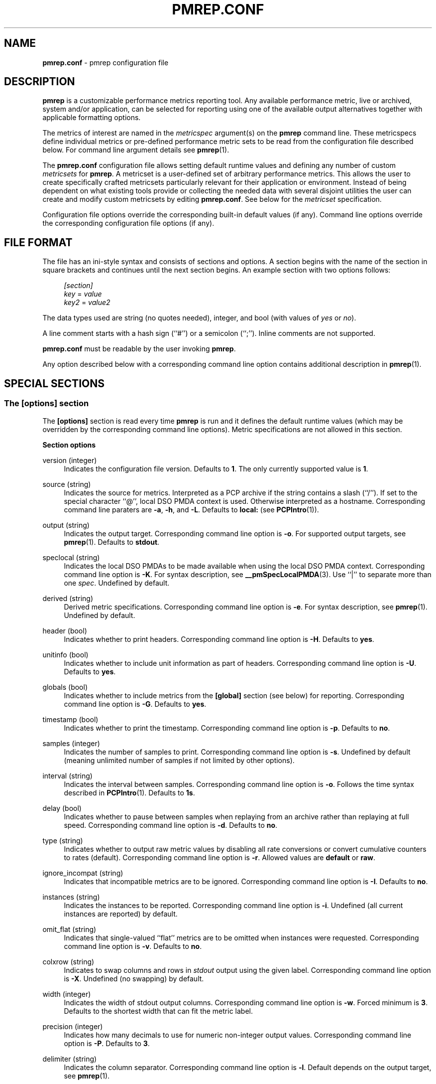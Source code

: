 '\"! tbl | mmdoc
'\"macro stdmacro
.\"
.\" Copyright (C) 2015-2017 Marko Myllynen <myllynen@redhat.com>
.\"
.\" This program is free software; you can redistribute it and/or modify it
.\" under the terms of the GNU General Public License as published by the
.\" Free Software Foundation; either version 2 of the License, or (at your
.\" option) any later version.
.\"
.\" This program is distributed in the hope that it will be useful, but
.\" WITHOUT ANY WARRANTY; without even the implied warranty of MERCHANTABILITY
.\" or FITNESS FOR A PARTICULAR PURPOSE.  See the GNU General Public License
.\" for more details.
.\"
.\"
.TH PMREP.CONF 5 "PCP" "Performance Co-Pilot"
.SH NAME
\f3pmrep.conf\f1 \- pmrep configuration file
.SH DESCRIPTION
.B pmrep
is a customizable performance metrics reporting tool. Any available
performance metric, live or archived, system and/or application, can be
selected for reporting using one of the available output alternatives
together with applicable formatting options.
.P
The metrics of interest are named in the
.I metricspec
argument(s) on the
.B pmrep
command line. These metricspecs define individual metrics or pre-defined
performance metric sets to be read from the configuration file described
below. For command line argument details see
.BR pmrep (1).
.P
The
.B pmrep.conf
configuration file allows setting default runtime values and defining
any number of custom
.I metricsets
for
.BR pmrep .
A metricset is a user-defined set of arbitrary performance metrics. This
allows the user to create specifically crafted metricsets particularly
relevant for their application or environment. Instead of being
dependent on what existing tools provide or collecting the needed data
with several disjoint utilities the user can create and modify
custom metricsets by editing
.BR pmrep.conf .
See below for the \fImetricset\fR specification.
.P
Configuration file options override the corresponding built-in
default values (if any). Command line options override the
corresponding configuration file options (if any).
.SH FILE FORMAT
The file has an ini-style syntax and consists of sections and options.
A section begins with the name of the section in square brackets and
continues until the next section begins. An example section with two
options follows:
.sp
.if n \{\
.RS 4
.\}
.nf
\fI[section]\fR
\fIkey\fR = \fIvalue\fR
\fIkey2\fR = \fIvalue2\fR
.fi
.if n \{\
.RE
.\}
.P
The data types used are string (no quotes needed), integer, and bool
(with values of
.I yes
or
.IR no ).
.P
A line comment starts with a hash sign (``#'') or a semicolon (``;'').
Inline comments are not supported.
.P
.B pmrep.conf
must be readable by the user invoking
.BR pmrep .
.P
Any option described below with a corresponding command line
option contains additional description in
.BR pmrep (1).
.SH SPECIAL SECTIONS
.SS The [options] section
The
.B [options]
section is read every time
.B pmrep
is run and it defines the default runtime values (which may be
overridden by the corresponding command line options). Metric
specifications are not allowed in this section.
.P
\fBSection options\fR
.P
version (integer)
.RS 4
Indicates the configuration file version. Defaults to \fB1\fR. The
only currently supported value is \fB1\fR.
.RE
.P
source (string)
.RS 4
Indicates the source for metrics. Interpreted as a PCP archive if the
string contains a slash (``/''). If set to the special character ``@'',
local DSO PMDA context is used. Otherwise interpreted as a hostname.
Corresponding command line paraters are \fB-a\fR, \fB-h\fR, and
\fB-L\fR. Defaults to \fBlocal:\fR (see
.BR PCPIntro (1)).
.RE
.P
output (string)
.RS 4
Indicates the output target. Corresponding command line option is
\fB-o\fR. For supported output targets, see
.BR pmrep (1).
Defaults to \fBstdout\fR.
.RE
.P
speclocal (string)
.RS 4
Indicates the local DSO PMDAs to be made available when using the local
DSO PMDA context. Corresponding command line option is \fB\-K\fR.
For syntax description, see
.BR __pmSpecLocalPMDA (3).
Use ``|'' to separate more than one \fIspec\fR.
Undefined by default.
.RE
.P
derived (string)
.RS 4
Derived metric specifications. Corresponding command line option is
\fB-e\fR. For syntax description, see
.BR pmrep (1).
Undefined by default.
.RE
.P
header (bool)
.RS 4
Indicates whether to print headers. Corresponding command line option
is \fB-H\fR. Defaults to \fByes\fR.
.RE
.P
unitinfo (bool)
.RS 4
Indicates whether to include unit information as part of headers.
Corresponding command line option is \fB-U\fR. Defaults to \fByes\fR.
.RE
.P
globals (bool)
.RS 4
Indicates whether to include metrics from the \fB[global]\fR section
(see below) for reporting. Corresponding command line option is
\fB-G\fR. Defaults to \fByes\fR.
.RE
.P
timestamp (bool)
.RS 4
Indicates whether to print the timestamp. Corresponding command line
option is \fB-p\fR. Defaults to \fBno\fR.
.RE
.P
samples (integer)
.RS 4
Indicates the number of samples to print. Corresponding command line
option is \fB-s\fR. Undefined by default (meaning unlimited number
of samples if not limited by other options).
.RE
.P
interval (string)
.RS 4
Indicates the interval between samples. Corresponding command line
option is \fB-o\fR. Follows the time syntax described in
.BR PCPIntro (1).
Defaults to \fB1s\fR.
.RE
.P
delay (bool)
.RS 4
Indicates whether to pause between samples when replaying from an
archive rather than replaying at full speed. Corresponding command line
option is \fB-d\fR. Defaults to \fBno\fR.
.RE
.P
type (string)
.RS 4
Indicates whether to output raw metric values by disabling all rate
conversions or convert cumulative counters to rates (default).
Corresponding command line option is \fB-r\fR. Allowed values are
\fBdefault\fR or \fBraw\fR.
.RE
.P
ignore_incompat (string)
.RS 4
Indicates that incompatible metrics are to be ignored. Corresponding
command line option is \fB-I\fR. Defaults to \fBno\fR.
.RE
.P
instances (string)
.RS 4
Indicates the instances to be reported. Corresponding command line
option is \fB-i\fR. Undefined (all current instances are reported)
by default.
.RE
.P
omit_flat (string)
.RS 4
Indicates that single-valued ``flat'' metrics are to be omitted when
instances were requested. Corresponding command line option is \fB-v\fR.
Defaults to \fBno\fR.
.RE
.P
colxrow (string)
.RS 4
Indicates to swap columns and rows in \fIstdout\fR output using
the given label. Corresponding command line option is \fB-X\fR.
Undefined (no swapping) by default.
.RE
.P
width (integer)
.RS 4
Indicates the width of stdout output columns. Corresponding command line
option is \fB-w\fR. Forced minimum is \fB3\fR. Defaults to the
shortest width that can fit the metric label.
.RE
.P
precision (integer)
.RS 4
Indicates how many decimals to use for numeric non-integer output
values. Corresponding command line option is \fB-P\fR. Defaults to
\fB3\fR.
.RE
.P
delimiter (string)
.RS 4
Indicates the column separator. Corresponding command line option is
\fB-l\fR. Default depends on the output target, see
.BR pmrep (1).
.RE
.P
extcsv (bool)
.RS 4
Indicates whether to write extended CSV output similar to
.BR sadf (1).
Corresponding command line option is \fB-k\fR. Defaults to \fBno\fR.
.RE
.P
extheader (bool)
.RS 4
Indicates whether to print extended header. Corresponding command line
option is \fB-x\fR. Defaults to \fBno\fR.
.RE
.P
repeat_header (integer)
.RS 4
Indicates how often to repeat the header. Corresponding command line
option is \fB-E\fR. Defaults to \fB0\fR.
.RE
.P
timefmt (string)
.RS 4
Indicates the format string for formatting the timestamp. Corresponding
command line option is \fB-f\fR. Defaults to \fB%H:%M:%S\fR.
.RE
.P
interpol (bool)
.RS 4
Indicates whether to interpolate reported archive values. Corresponding
command line option is \fB-u\fR. See
.BR pmrep (1)
for complete description. Defaults to \fByes\fR.
.RE
.P
count_scale (string)
.RS 4
Indicates the unit/scale for counter metrics. Corresponding command line
option is \fB-q\fR. For supported syntax, see
.BR pmrep (1).
Undefined (no scaling) by default.
.RE
.P
space_scale (string)
.RS 4
Indicates the unit/scale for space metrics. Corresponding command line
option is \fB-b\fR. For supported syntax, see
.BR pmrep (1).
Undefined (no scaling) by default.
.RE
.P
time_scale (string)
.RS 4
Indicates the unit/scale for time metrics. Corresponding command line
option is \fB-y\fR. For supported syntax, see
.BR pmrep (1).
Undefined (no scaling) by default.
.RE
.P
\fBOutput target specific options\fR
.P
.RS 4
The following options are also accepted in the \fB[options]\fR
section but are typically used only in custom sections as they are
applicable only to certain output targets.
.RE
.SS The [global] section
The
.B [global]
section is used to define metrics that will be reported in addition to
any other separately defined metrics or metricsets. Configuration
options are not allowed in this section. Global metrics are reported
by default, the command line option \fB-G\fR or the configuration file
option \fBglobals\fR can be used to disable global metrics.
.P
\fBSection options\fR
.P
.RS 4
No predefined options, only \fImetricspecs\fR allowed in this
section. See below for the metricspec specification.
.RE
.SH CUSTOM SECTIONS
Any other section than \fB[options]\fR or \fB[global]\fR will be
interpreted as a new \fImetricset\fR specification. The section name is
arbitrary, typically a reference to its coverage or purpose. A custom
section can contain options, metricspecs, or both.
.P
All the metrics specified in a custom section will be reported when
\fBpmrep\fR is instructed to use the particular custom section.
\fBpmrep\fR can be executed with more than one custom section (i.e.,
metricset) defined in which case the combination of all the metrics
specified in them will be reported.
.P
\fBSection options\fR
.P
.RS 4
Any option valid in the \fB[options]\fR section is also valid in a
custom section. Any option or metric defined in the custom section will
override the same option or metric possibly defined earlier in the
\fB[options]\fR section. See below for the metricspec specification.
.RE
.SH METRICSET SPECIFICATION
There are three forms of the
.IR metricspec .
First, on the command line a metricspec can start with a colon
(``:'') to indicate a reference to a
.I metricset
to be read from the
.B pmrep
configuration file. Second, the \fIcompact form\fR of a metricspec is a
one-line metric specification which can be used both on the command line
and in the \fB[global]\fR and custom sections of the configuration file.
The only difference of its usage in the configuration file is that the
metric name is used as the key and the optional specifiers as values.
The compact form of the metricspec is specified in detail in
.BR pmrep (1).
The third, \fIverbose form\fR of a metricspec is valid only in the
configuration file.
.P
A key containing a dot (``.'') is interpreted as a metric name (see
above), a non-option key not containing a dot is interpreted as an
identifier (see below).
.P
The verbose form of a metricspec starts with a declaration consisting of
a mandatory \fIidentifier\fR as the key and the actual performance
metric name (a PMNS leaf node) as its value. This equals to the compact
form of the metricspec defining the same performance metric without any
of optional specifiers defined. The identifier is arbitrary and is not
used otherwise except for binding the below specifiers and the metric
together.
.P
The following specifiers are optional in the verbose form and can be
used as keys in any order with an earlier declared identifier followed
by a dot and the specifier (as in \fIidentifier\fR.\fIspecifier\fR):
.RS
.TP 2
.I label
Defines a text label for the metric used by supporting output targets.
.TP 2
.I formula
Defines the needed arithmetic expression for the metric. For details
see
.BR pmRegisterDerived (3).
.TP 2
.I instance
Defines the instances to be reported for the metric. For details, see
.BR pmrep (1).
.TP 2
.I unit
Defines the unit/scale conversion for the metric. Needs to be
dimension-compatible and is used with non-string metrics.
For allowed values, see
.BR pmrep (1).
.TP 2
.I type
If set to \fBraw\fR rate conversion for the metric will be disabled.
.TP 2
.I width
Defines the width of the output column for the metric.
.RE
.SH EXAMPLE
The following example contains a short \fB[options]\fR section setting
some locally wanted default values. It then goes on to define the global
metrics \fBkernel.all.sysfork\fR using the \fIcompact form\fR and
\fBmem.util.allcache\fR using the \fIverbose form\fR of a metricspec.
The latter is a derived metric using the later specified formula. Both
of these metrics will be included in reporting unless disabled with
\fB-G\fR or \fBglobals = no\fR.
.P
Three different \fImetricsets\fR are also specified: \fBdb1\fR,
\fBdb2\fR, and \fBsar-w\fR.
.P
The DB sets define a host to be used as the source for the metrics. Both
use the \fIverbose form\fR of a metricspec (as the non-option key
\fBset\fR does not contain the dot) to include all \fBpostgresql\fR
related metrics.
.P
The \fBsar-w\fR set is an example how to mimic an existing tool with
\fBpmrep\fR.
.P
.sp
.if n \{\
.RS 4
.\}
.nf
[options]
timestamp = yes
interval = 2s
extheader = yes
repeat_header = 20
space_scale = MB

[global]
kernel.all.sysfork = forks,,,,8
allcache = mem.util.allcache
allcache.formula = mem.util.bufmem + mem.util.cached + mem.util.slab

[db1]
source = db-host1.example.com
set = postgresql

[db2]
source = db-host2.example.com
set = postgresql

[sar-w]
header = yes
unitinfo = no
globals = no
timestamp = yes
interval = 1s
extheader = no
precision = 2
sysfork = kernel.all.sysfork
sysfork.label = proc/s
sysfork.width = 11
pswitch = kernel.all.pswitch
pswitch.label = cswch/s
pswitch.width = 8
.fi
.if n \{\
.RE
.\}
.sp
.SH FILES
.PD 0
.TP 10
.BI $PCP_SYSCONF_DIR/pmrep/pmrep.conf
System provided configuration file.
.PD
.SH SEE ALSO
.BR PCPIntro (1),
.BR pmrep (1),
.BR __pmSpecLocalPMDA (3),
and
.BR pmRegisterDerived (3).
